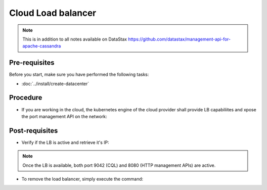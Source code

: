 Cloud Load balancer
===================

.. note::
   This is in addition to all notes available on DataStax https://github.com/datastax/management-api-for-apache-cassandra

Pre-requisites
--------------
Before you start, make sure you have performed the following tasks:

* :doc:`../install/create-datacenter`

Procedure
---------
* If you are working in the cloud, the kubernetes engine of the cloud provider shall provide LB capabiliites and xpose the port management API on the network:

.. code-block:: shell
   :emphasize-lines: 2

   $> kubectl expose service cluster1-dc1-service --type=LoadBalancer -n cass-operator --name=lb
   service/lb exposed


Post-requisites
---------------
* Verify if the LB is active and retrieve it's IP:

.. code-block:: shell
   :emphasize-lines: 8

   $> kubectl get svc -n cass-operator -o wide
   NAME                                  TYPE           CLUSTER-IP      EXTERNAL-IP     PORT(S)                         AGE   SELECTOR
   cass-operator-metrics                 ClusterIP      10.51.248.158   <none>          8383/TCP,8686/TCP               22h   name=cass-operator
   cassandradatacenter-webhook-service   ClusterIP      10.51.253.92    <none>          443/TCP                         22h   name=cass-operator
   cluster1-dc1-all-pods-service         ClusterIP      None            <none>          <none>                          21h   app.kubernetes.io/managed-by=cassandra-operator,cassandra.datastax.com/cluster=cluster1,cassandra.datastax.com/datacenter=dc1
   cluster1-dc1-service                  ClusterIP      None            <none>          9042/TCP,8080/TCP               21h   app.kubernetes.io/managed-by=cassandra-operator,cassandra.datastax.com/cluster=cluster1,cassandra.datastax.com/datacenter=dc1
   cluster1-seed-service                 ClusterIP      None            <none>          <none>                          21h   cassandra.datastax.com/cluster=cluster1,cassandra.datastax.com/seed-node=true
   lb                                    LoadBalancer   10.51.248.165   34.83.250.112   9042:32703/TCP,8080:30340/TCP   12m   app.kubernetes.io/managed-by=cassandra-operator,cassandra.datastax.com/cluster=cluster1,cassandra.datastax.com/datacenter=dc1

.. note::
   Once the LB is available, both port 9042 (CQL) and 8080 (HTTP management APIs) are active. 


* To remove the load balancer, simply execute the command: 

.. code-block:: shell
   :emphasize-lines: 2

   $> kubectl delete svc lb -n cass-operator
   service "lb" deleted


